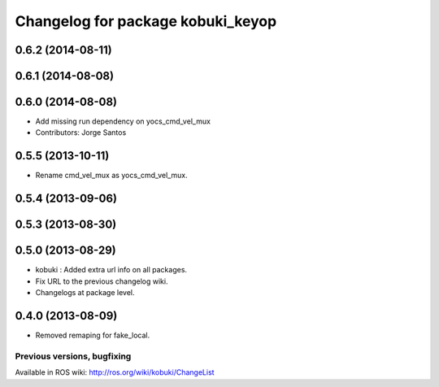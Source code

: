 ^^^^^^^^^^^^^^^^^^^^^^^^^^^^^^^^^^
Changelog for package kobuki_keyop
^^^^^^^^^^^^^^^^^^^^^^^^^^^^^^^^^^

0.6.2 (2014-08-11)
------------------

0.6.1 (2014-08-08)
------------------

0.6.0 (2014-08-08)
------------------
* Add missing run dependency on yocs_cmd_vel_mux
* Contributors: Jorge Santos

0.5.5 (2013-10-11)
------------------
* Rename cmd_vel_mux as yocs_cmd_vel_mux.

0.5.4 (2013-09-06)
------------------

0.5.3 (2013-08-30)
------------------

0.5.0 (2013-08-29)
------------------
* kobuki : Added extra url info on all packages.
* Fix URL to the previous changelog wiki.
* Changelogs at package level.

0.4.0 (2013-08-09)
------------------
* Removed remaping for fake_local.


Previous versions, bugfixing
============================

Available in ROS wiki: http://ros.org/wiki/kobuki/ChangeList
